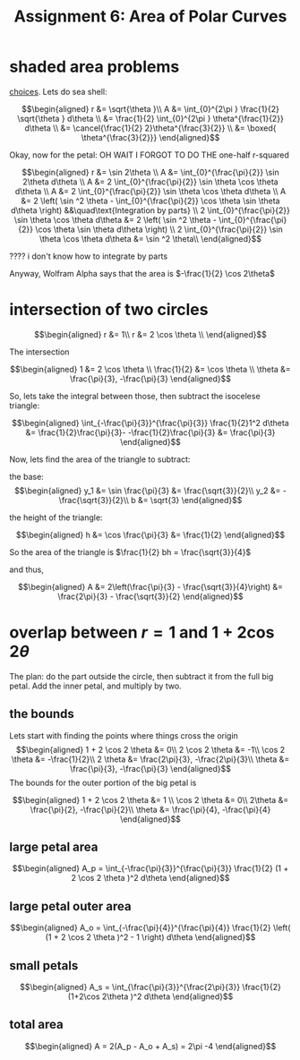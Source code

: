 :PROPERTIES:
:ID:       BFA59EBA-9349-423C-BD42-3603B2995F31
:END:
#+TITLE: Assignment 6: Area of Polar Curves
* shaded area problems
  [[https://nuevaschool.instructure.com/courses/3837/files/434017/preview][choices]].
  Lets do sea shell:
  
  \[\begin{aligned}
  r &= \sqrt{\theta }\\
  A &= \int_{0}^{2\pi } \frac{1}{2} \sqrt{\theta } d\theta \\
  &= \frac{1}{2} \int_{0}^{2\pi } \theta^{\frac{1}{2}} d\theta \\
  &= \cancel{\frac{1}{2} 2}\theta^{\frac{3}{2}} \\
  &= \boxed{ \theta^{\frac{3}{2}}}
  \end{aligned}\]

  Okay, now for the petal: OH WAIT I FORGOT TO DO THE one-half r-squared
  
  \[\begin{aligned}
  r &= \sin  2\theta \\
  A &= \int_{0}^{\frac{\pi}{2}} \sin  2\theta  d\theta \\
  A &= 2 \int_{0}^{\frac{\pi}{2}} \sin \theta \cos  \theta  d\theta \\
  A &= 2 \int_{0}^{\frac{\pi}{2}} \sin \theta \cos  \theta  d\theta \\
  A &= 2  \left( \sin ^2 \theta - \int_{0}^{\frac{\pi}{2}} \cos \theta \sin  \theta  d\theta  \right) &&\quad\text{Integration by parts} \\
  2 \int_{0}^{\frac{\pi}{2}} \sin \theta \cos  \theta  d\theta &= 2  \left( \sin ^2 \theta - \int_{0}^{\frac{\pi}{2}} \cos \theta \sin  \theta  d\theta  \right)  \\
  2 \int_{0}^{\frac{\pi}{2}} \sin \theta \cos  \theta  d\theta &= \sin ^2 \theta\\ 
  \end{aligned}\]

  ???? i don't know how to integrate by parts

  Anyway, Wolfram Alpha says that the area is $-\frac{1}{2} \cos  2\theta$
* intersection of two circles
  
  \[\begin{aligned}
  r &= 1\\
  r &= 2 \cos  \theta \\
  \end{aligned}\]

  The intersection
  
  \[\begin{aligned}
  1 &= 2 \cos  \theta \\
  \frac{1}{2} &= \cos  \theta \\
  \theta  &= \frac{\pi}{3}, -\frac{\pi}{3}
  \end{aligned}\]

  So, lets take the integral between those, then subtract the isocelese triangle:
  
  \[\begin{aligned}
   \int_{-\frac{\pi}{3}}^{\frac{\pi}{3}} \frac{1}{2}1^2 d\theta &= \frac{1}{2}\frac{\pi}{3}- -\frac{1}{2}\frac{\pi}{3} &= \frac{\pi}{3}
  \end{aligned}\]

  Now, lets find the area of the triangle to subtract:
  
  the base:
  \[\begin{aligned}
  y_1 &= \sin \frac{\pi}{3} &= \frac{\sqrt{3}}{2}\\
  y_2 &= - \frac{\sqrt{3}}{2}\\
  b &= \sqrt{3}
  \end{aligned}\]

  the height of the triangle:
  
  \[\begin{aligned}
  h &= \cos  \frac{\pi}{3} &= \frac{1}{2}
  \end{aligned}\]

  So the area of the triangle is $\frac{1}{2} bh = \frac{\sqrt{3}}{4}$

  and thus,
  
  \[\begin{aligned}
  A &= 2\left(\frac{\pi}{3} - \frac{\sqrt{3}}{4}\right) &= \frac{2\pi}{3} - \frac{\sqrt{3}}{2}
  \end{aligned}\]
* overlap between $r=1$ and $1+2\cos 2\theta$
  The plan: do the part outside the circle, then subtract it from the full big petal. Add the inner petal, and multiply by two.
  
** the bounds
   
   Lets start with finding the points where things cross the origin
   \[\begin{aligned}
   1 + 2 \cos  2 \theta &= 0\\
   2 \cos  2 \theta &= -1\\
   \cos  2 \theta &= -\frac{1}{2}\\
   2 \theta &= \frac{2\pi}{3}, -\frac{2\pi}{3}\\
   \theta &= \frac{\pi}{3}, -\frac{\pi}{3}
   \end{aligned}\]
   The bounds for the outer portion of the big petal is
   
   \[\begin{aligned}
   1 + 2 \cos  2 \theta &= 1 \\
   \cos  2 \theta &= 0\\
   2\theta &= \frac{\pi}{2}, -\frac{\pi}{2}\\
   \theta &= \frac{\pi}{4}, -\frac{\pi}{4}
   \end{aligned}\]

   
** large petal area
   
   \[\begin{aligned}
   A_p = \int_{-\frac{\pi}{3}}^{\frac{\pi}{3}} \frac{1}{2} (1 + 2 \cos  2 \theta )^2 d\theta 
   \end{aligned}\]
   
** large petal outer area
   
   \[\begin{aligned}
   A_o = \int_{-\frac{\pi}{4}}^{\frac{\pi}{4}} \frac{1}{2} \left( (1 + 2 \cos  2 \theta )^2 - 1 \right)  d\theta 
   \end{aligned}\]

** small petals

   
   \[\begin{aligned}
   A_s = \int_{\frac{\pi}{3}}^{\frac{2\pi}{3}} \frac{1}{2} (1+2\cos 2\theta )^2 d\theta 
   \end{aligned}\]

   
** total area
   
   \[\begin{aligned}
   A = 2(A_p - A_o + A_s) = 2\pi -4
   \end{aligned}\]

